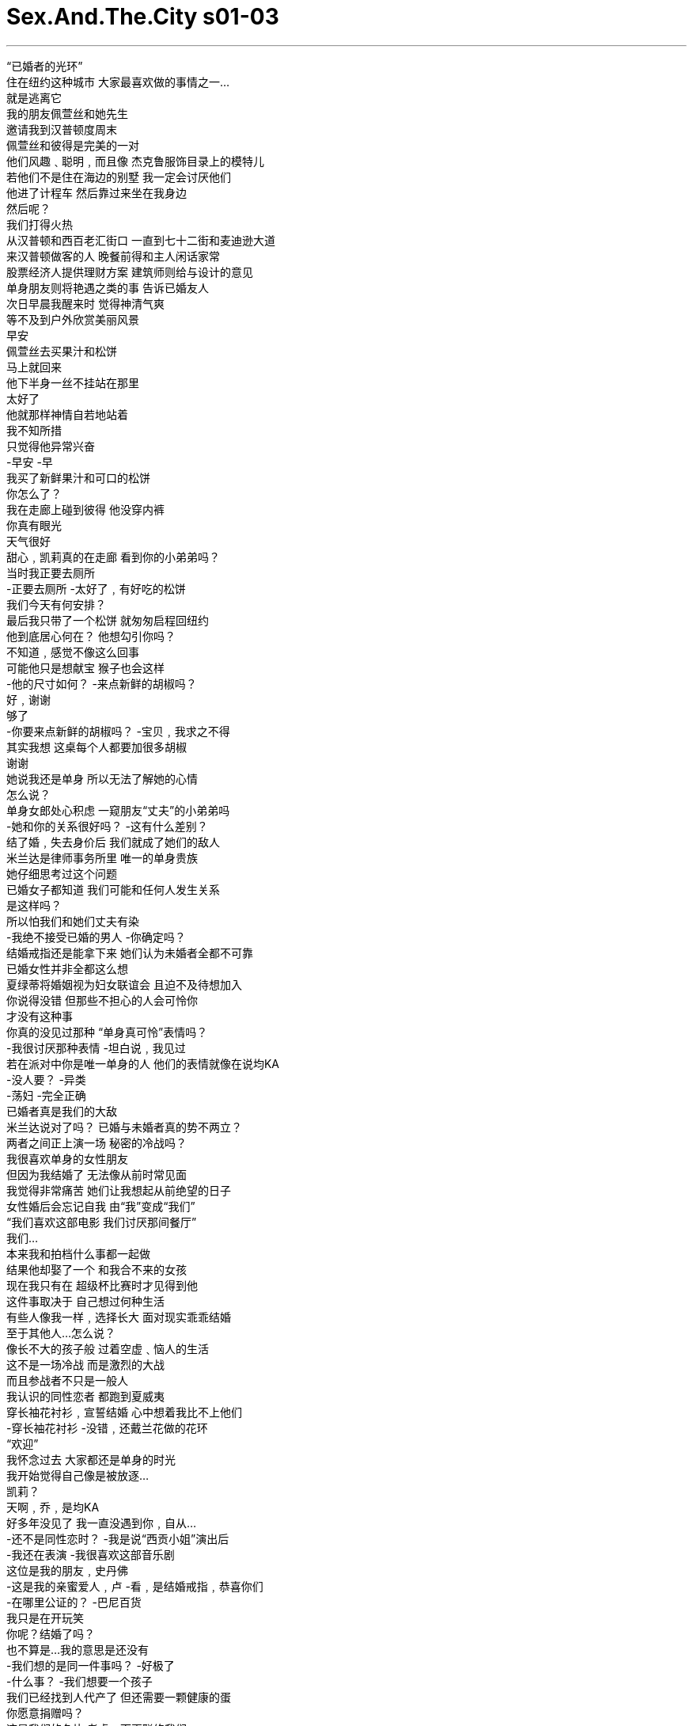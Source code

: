 

= Sex.And.The.City s01-03
:toc: left
:toclevels: 3
:sectnums:
:stylesheet: myAdocCss.css

'''

“已婚者的光环” +
住在纽约这种城市 大家最喜欢做的事情之一… +
就是逃离它 +
我的朋友佩萱丝和她先生 +
邀请我到汉普顿度周末 +
佩萱丝和彼得是完美的一对 +
他们风趣﹑聪明﹐而且像 杰克鲁服饰目录上的模特儿 +
若他们不是住在海边的别墅 我一定会讨厌他们 +
他进了计程车 然后靠过来坐在我身边 +
然后呢？ +
我们打得火热 +
从汉普顿和西百老汇街口 一直到七十二街和麦迪逊大道 +
来汉普顿做客的人 晚餐前得和主人闲话家常 +
股票经济人提供理财方案 建筑师则给与设计的意见 +
单身朋友则将艳遇之类的事 告诉已婚友人 +
次日早晨我醒来时 觉得神清气爽 +
等不及到户外欣赏美丽风景 +
早安 +
佩萱丝去买果汁和松饼 +
马上就回来 +
他下半身一丝不挂站在那里 +
太好了 +
他就那样神情自若地站着 +
我不知所措 +
只觉得他异常兴奋 +
-早安 -早 +
我买了新鲜果汁和可口的松饼 +
你怎么了？ +
我在走廊上碰到彼得 他没穿内裤 +
你真有眼光 +
天气很好 +
甜心﹐凯莉真的在走廊 看到你的小弟弟吗？ +
当时我正要去厕所 +
-正要去厕所 -太好了﹐有好吃的松饼 +
我们今天有何安排？ +
最后我只带了一个松饼 就匆匆启程回纽约 +
他到底居心何在？ 他想勾引你吗？ +
不知道﹐感觉不像这么回事 +
可能他只是想献宝 猴子也会这样 +
-他的尺寸如何？ -来点新鲜的胡椒吗？ +
好﹐谢谢 +
够了 +
-你要来点新鲜的胡椒吗？ -宝贝﹐我求之不得 +
其实我想 这桌每个人都要加很多胡椒 +
谢谢 +
她说我还是单身 所以无法了解她的心情 +
怎么说？ +
单身女郎处心积虑 一窥朋友“丈夫”的小弟弟吗 +
-她和你的关系很好吗？ -这有什么差别？ +
结了婚﹐失去身价后 我们就成了她们的敌人 +
米兰达是律师事务所里 唯一的单身贵族 +
她仔细思考过这个问题 +
已婚女子都知道 我们可能和任何人发生关系 +
是这样吗？ +
所以怕我们和她们丈夫有染 +
-我绝不接受已婚的男人 -你确定吗？ +
结婚戒指还是能拿下来 她们认为未婚者全都不可靠 +
已婚女性并非全都这么想 +
夏绿蒂将婚姻视为妇女联谊会 且迫不及待想加入 +
你说得没错 但那些不担心的人会可怜你 +
才没有这种事 +
你真的没见过那种 “单身真可怜”表情吗？ +
-我很讨厌那种表情 -坦白说﹐我见过 +
若在派对中你是唯一单身的人 他们的表情就像在说均KA +
-没人要？ -异类 +
-荡妇 -完全正确 +
已婚者真是我们的大敌 +
米兰达说对了吗？ 已婚与未婚者真的势不两立？ +
两者之间正上演一场 秘密的冷战吗？ +
我很喜欢单身的女性朋友 +
但因为我结婚了 无法像从前时常见面 +
我觉得非常痛苦 她们让我想起从前绝望的日子 +
女性婚后会忘记自我 由“我”变成“我们” +
“我们喜欢这部电影 我们讨厌那间餐厅” +
我们… +
本来我和拍档什么事都一起做 +
结果他却娶了一个 和我合不来的女孩 +
现在我只有在 超级杯比赛时才见得到他 +
这件事取决于 自己想过何种生活 +
有些人像我一样﹐选择长大 面对现实乖乖结婚 +
至于其他人…怎么说？ +
像长不大的孩子般 过着空虚﹑恼人的生活 +
这不是一场冷战 而是激烈的大战 +
而且参战者不只是一般人 +
我认识的同性恋者 都跑到夏威夷 +
穿长袖花衬衫﹐宣誓结婚 心中想着我比不上他们 +
-穿长袖花衬衫 -没错﹐还戴兰花做的花环 +
“欢迎” +
我怀念过去 大家都还是单身的时光 +
我开始觉得自己像是被放逐… +
凯莉？ +
天啊﹐乔﹐是均KA +
好多年没见了 我一直没遇到你﹐自从… +
-还不是同性恋时？ -我是说“西贡小姐”演出后 +
-我还在表演 -我很喜欢这部音乐剧 +
这位是我的朋友﹐史丹佛 +
-这是我的亲蜜爱人﹐卢 -看﹐是结婚戒指﹐恭喜你们 +
-在哪里公证的？ -巴尼百货 +
我只是在开玩笑 +
你呢？结婚了吗？ +
也不算是…我的意思是还没有 +
-我们想的是同一件事吗？ -好极了 +
-什么事？ -我们想要一个孩子 +
我们已经找到人代产了 但还需要一颗健康的蛋 +
你愿意捐赠吗？ +
这是我们的名片 考虑一下再联络我们 +
-若你愿意﹐我们会付钱 -真高兴见到你 +
我刚遭受千禧年的第一个打击 +
朋友已经不把我当人看了 我成了蛋繁殖场 +
此时﹐在市中心 另一名单身女子也将遭到羞辱 +
米兰达被迫参加 公司的年度垒球比赛 +
律师事务所办的垒球比赛 和一般比赛没什么两样 +
但若律师盗垒成功 便能获得升迁 +
-米兰达﹐我还以为你不会来 -好了﹐走吧 +
由于担心被公司同事视为异类 +
米兰达和刻意安排的对象约会 +
米兰达﹐见过席德 席德﹐这位是米兰达 +
你们简直是天生一对 +
我要先走一步 +
-幸会 -幸会 +
我要去买杯汽水﹐你要喝吗？ +
我现在就去买 +
杰夫 +
还不错﹐对吗？ 我很会看人不是吗？ +
-没错﹐但我不是同性恋 -真的吗？ +
我已经八个月 没见过你交男朋友了 +
那只是巧合﹐杰夫 我是单身女郎 +
天啊 单身怎么会被视为同性恋？ +
难不成你要我过去… +
算了﹐我自己解决 +
勇敢的米兰达大步走过去 告诉席德她不是同性恋 +
她们相觑大笑并决定一起打球 +
米兰达和席德最后一局 演出双杀成为场中的焦点 +
-连公司的资深股东都… -真精彩﹐女士们 +
-全靠团队合作﹐查尔斯 -叫我契普 +
契普 +
我们夫妻十二号要办一个派对 +
只邀请了几对夫妻 是个普通的派对 +
-希望你们也能来 -乐意之至 +
那天晚上 米兰达对我大吐苦水 +
你想这是因为 他们以为你们是一对吗？ +
两年来我们鲜少交谈 他却突然要我叫他“契普” +
一个名叫契普的律师 令人不由得喜欢他 +
他们好不容易了解我以后 好像松了一口气 +
-你真会赴宴吗？ -没错 +
在公司里我需要战友 就算得当同性恋也再所不惜 +
米兰达离去后﹐我想了一想 +
或许冷战的起因不是恨 而是恐惧 +
对于未知的恐惧 +
已婚者并不恨单身贵族 只是想“弄清楚”我们的想法 +
该是停止猜忌 渗透敌方阵营的时侯了 +
于是我和我最喜爱的夫妻档 大卫和莉莎共进午餐 +
与其说婚姻生活 我比较倾向说共同生活 +
我们结婚了吗？ +
记得当时你披上白纱 我们还收到很多餐具吗？ +
记得 或许我不该再和其他男人约会 +
-你呢？喜欢单身生活吗？ -我觉得还不错 +
有时侯则不然 +
像家庭聚会时得和小孩坐一桌 +
或看你们用同一支叉子 吃东西﹐我… +
-那真是太甜蜜了 -别哭出来 +
他很多愁善感 +
你将来打算结婚﹐对吗？ +
不知道 我觉得自己可能不适合结婚 +
-真的吗？ -话才刚说完… +
我自己已经开始怀疑了 +
-你们好 -你好﹐西恩 +
-好一个惊喜﹐见过凯莉 -幸会 +
我们正要吃甜点 要不要一起享用？ +
好﹐我真是太意外了 +
另一个让我讨厌单身的场合… +
就是已婚的朋友 “意外”帮你介绍对象 +
喝了两杯浓咖啡 吃了一个提拉米苏后 +
我得知西恩是三兄弟中最小的 +
他有自己的投资公司 +
而且即将迁入新购置的公寓 +
你知道这全是安排好的 对吗？ +
其实你进门前我就闻出来了 +
我父母是相亲结婚的 下个月是他们结婚41周年纪念 +
真是美满 +
这时我才了解﹐他很期待结婚 +
结婚是这个魅力十足 曼哈顿男子的最终目标 +
-我可以再约你出来吗？ -当然可以 +
接下来一周半的时间… 我和西恩一起看了场电影… +
又看了另一部电影 +
我在威廉斯索诺玛 帮他挑了一个高级起司磨碎器 +
十二号我要办乔迁派对 请你参加﹐带朋友一起来 +
听起来好像很有意思 +
谢谢你陪我共度美好时光 +
他就像DKNY服饰活生生的翻版 +
虽然明知和自己的风格不合 但顺便试穿也无妨 +
十二号当天晚上… +
一对假的女同性恋到纽约东区 出席一名共和党员的晚宴 +
你们来了 +
西区则有三个单身女郎 参加一个单身汉的乔迁派对 +
-他的朋友帅吗？ -不知道﹐我从没见过他们 +
你是怎么在一周内 交上新男朋友？ +
他不是我的男朋友 我只是在试试而已 +
准备好了吗？ +
所有宾客都成双成对 +
这里简直像有房租限制的 诺亚方舟 +
他们全是夫妻档 +
莎曼珊瞪了我一眼 好像我将她出卖给敌人 +
只是为了巧克力棒和尼龙袜 +
这是给你的﹐恭喜 +
-你想必就是夏绿蒂 -幸会 +
-你一定是莎曼珊 -没错﹐请问吧台在哪里？ +
在厨房﹐你一定找得到 就是有瓦斯炉的那一间 +
-这里真漂亮 -我花了很多年规划 +
我带你参观 +
我们从已婚夫妻旁走过时 我发现一件事… +
她们眼中没有恐惧﹑怜悯 也不会对我品头论足 +
难不成西恩的朋友 都是善良的反战者吗？ +
还是因为我已经 被她们“摸清楚了”？ +
会计师告诉我 最好买低风险的股票 +
这要视清况而定 你对投资持何种心态？ +
我也不太确定 +
-甜心﹐我要介绍朋友给你 -好 +
-莎曼珊﹐莎曼珊﹐见过伊莲 -我是他太太 +
-甜心﹐我们去别的房间 -好﹐很高兴和你聊﹐莎曼珊 +
-这里是书房 -是高级皮椅﹐我爱死它们了 +
谢谢﹐目前我把这里当办公室 但有一天… +
这里会变成小孩的房间﹐看 +
三年前我在阿斯彭买的 喜欢吗？ +
这是我的错 我不知道他的朋友全都结婚了 +
-天啊﹐你在喝龙舌兰？ -你看那边那个男的 +
-我上过他 -再看那边那一个 +
我也上过他 +
我没想到还会见到他们 +
你已婚的前男友都该贴上标签 这样你才能追踪他们的动向 +
-他会向你求婚 -不可能﹐我们才约会一周 +
除非慎重考虑结婚的事 +
否则没人会在上西城区 买这么好的房子 +
有人会看手相 夏绿蒂却会观察不动产 +
若你成为那些已婚白痴的一员 我会毙了你 +
西恩好得没话说 而且又喜欢小孩 +
他不但有自己的事业 银行里还有三十万元存款 +
我们都和他有过一腿 他的床上功夫好极了 +
我在这场乔迁派对 待了一个半小时 +
从座的贵宾变成了战俘 +
莎曼珊醉得一蹋糊涂 我得送她回去休息 +
-我和你们一起走 -凯莉 +
天啊﹐又有朋友来了 +
-惊喜吧 -我的确感到讶异 +
上回我见到佩萱丝时 她在公车上推我 +
西恩告诉我们你们在约会 我们也非常高兴 +
上次在你们家发生的事… +
-别提那件事 -我不知道… +
别再说下去了 +
这场派对糟得不像话 你是哪位？ +
我的朋友佩萱丝 和她的丈夫彼得 +
久仰大名 +
-像胡椒碾磨器般的大弟弟 -我们得走了 +
我们的停火协议刹那间破灭 +
同时﹐在纽约的另一端 形势渐趋和缓 +
非常感谢你的招待 我们都玩得很尽兴 +
我也一样 +
她真是个好伴侣 不久后我们会再办一次 +
先去按电梯﹐我稍后就来 +
恐怕我们办不到 席德和我并不是一对 +
其实我们根本不是同性恋 她是﹐但我不是 +
我只是想藉机和你谈 我在公司的工作 +
很聪明的做法﹐别放在心上 +
-谢谢 -我太太会大失所望 +
她希望为我们的社交圈 增加一对女同性恋 +
搭电梯时﹐米兰达心中想着 若她有伴侣﹐生活会多自在… +
姑且不论对方是男是女 +
我真的不是同性恋 +
完全正确 +
抱歉 +
米兰达为自己 不是同性恋而懊恼 +
想着这场战争里 自己能撑多久的同时 +
夏绿蒂把错怪在龙舌兰酒上 硬逼莎曼珊搭上计程车 +
她认为莎曼珊太醉不能回家 坚持让她睡在沙发上 +
-到家了 -终于到家了 +
我帮你开门 +
-你好 -够了… +
-我喜欢他 -再见 +
她扶莎曼珊上楼﹐上床睡觉 但事情还没告一段落 +
几小时后﹐莎曼珊醒了 依然是酒醉的单身女郎 +
对她而言 单身代表一个意义 +
-可以给我一根烟吗？ -没问题 +
可以给我一个吻吗？ +
天啊… +
我真的不该这么做 或许会被人撞见 +
你何不到楼上来一下？ 一下就好 +
莎曼珊？ +
别害怕﹐小姐 是我﹐汤米﹐我正要离开 +
是你的朋友请我来的 我知道不该这么做 +
但是离开家后 我一直觉得很孤独 +
我渴望得到女人的抚摸慰藉 +
我要进洗手间 出来时别让我再看到你 +
这件事就当没发生过 +
我帮你开门﹐小姐 +
我原本希望你留下过夜 +
听我说﹐西恩 我认为我们不适合在一起 +
我们追求的是不同的生活 你想结婚… +
而我不知道自己要什么 +
-你感觉得出我的心急迫切 -不﹐只是… +
我在尝试与你相处﹐懂吗？ 看看我们合不合适 +
结果合不来 +
很抱歉 +
我真搞不懂你们女人 +
我总听你们说“我想结婚”… +
但却没有一个人答应我 到底是怎么回事？ +
我再也受不了一个一个试了 +
我只是想结婚 +
我或许认识和你一拍即合的人 +
是谁？ +
开始时他们很随性 只是吃个早午餐﹐听场音乐会 +
但很快他们就开始选购瓷器 +
正式场合我一直想用这种餐具 +
真的吗？ +
夏绿蒂当场决定分手 他们绝不可能在一起 +
他的风格是美式上流社会 她则属于法式乡村 +
为何你朋友从没打过电话？ +
不知道 +
在婚姻战争的枪林弹雨中 我产生了一个想法 +
或许已婚与未婚者的冲突 就像北爱尔兰的战争一样 +
基本上我们是一样的 只是立场截然不同 +
有另一半陪着走回家是很好 +
但有时侯… +
什么也比不过和单身女性朋友 一同看电影享受夜晚时光 +
One of the best things +
about living in a city like New York +
is leaving it. +
My friend, Patience and her husband +
invited me out to the Hamptons for the weekend. +
Patience and Peter were the perfect married couple. +
They were fun, smart, +
and they looked like they fell out of a J.Crew catalog. +
If their house wasn't right on the beach, +
I would have hated them. +
So he gets in the cab and he slides up next to me. +
Yes? +
-And it is hot. +
It is hot all the way from Houston and West Broadway +
to 72nd and Madison. +
Hampton houseguests are always required +
to sing for their supper. +
Brokers give investment advice, +
architects, design advice, +
single people give married friends +
tidbits from their sexual escapades. +
The next morning I woke up feeling rested and fabulous. +
I couldn't wait to go out +
and take in the spectacular view. +
Morning. +
Patience went out to get juice and muffins. +
She'll be right back. +
There he was, full frontal... +
friend. +
Good! +
He just stood there, casual, +
happy, hanging out. +
I didn't know what to do, what to say. +
Great. +
I only knew one thing, +
that's way too much Peter before coffee. +
-Good morning. -Hey. +
I've got some fresh juice +
and the good muffins. +
So what's happening? +
Oh, well, um, I ran into Peter in the hallway, +
without his underwear on. +
P.S. Congratulations. +
Sunny day. +
Honey, did Carrie see your dick in the hall? +
Oh, yeah, she caught me on the way to the bathroom. +
Oh, on the way to the bathroom. +
Oh, yeah! The good muffins. +
So, um, what are we doing today? +
I barely had time to shove a "good muffin" in my purse +
before I was on my way back to New York. +
I'm confused. Why would he do that? +
Did he want to have sex with you? +
I don't know. It didn't feel sexual. +
Maybe he just wanted to show it off, like a monkey. +
So how big was it? +
Fresh pepper? +
Yes, please. Thank you very much. +
That'll do. +
Would you like some fresh pepper? +
Oh, honey, I'd love some fresh pepper. +
In fact, I think everyone at this table +
could use a lot of fresh pepper. +
Thanks. +
Mmm, so I told her I didn't understand +
why she was so upset. +
She said I couldn't understand it, +
-I'm single. -And what? +
Single women prowl beach houses +
hoping for glimpses of their friends' husbands' dicks? +
How good of a friend was she? +
What's the difference? +
When someone gets married, all bets are off. +
They become married, and we become the enemy. +
As the only single lawyer working at her law firm, +
Miranda had given this topic some thought. +
You know, married women are threatened +
because we can have sex anytime, anywhere, with anyone. +
We can? +
And they're afraid we're gonna have it +
anytime, anywhere, with their husbands. +
I would never sleep with a married man. +
What makes you so sure you haven't? +
Wedding rings come off, you know. +
Face it, ladies, if you're still single, you are not to be trusted. +
Come on, not all married women feel that way. +
Charlotte treated marriage like a sorority +
she was desperately hoping to pledge. +
You're right, not all. +
The ones who don't fear you, pity you. +
That's not true. +
Are you telling me you haven't gotten those +
"poor single you" looks? +
I hate those. +
Okay, yes, I have. +
I hate when you're the only single person at a dinner party +
and they all look at you like you're a-- +
-loser? -Leper. +
-Whore. -Exactly. +
I'm telling you, married people are the enemy! +
Was Miranda right? +
Were we enemies? +
Is there a secret cold war between marrieds and singles? +
I love my single friends, +
but now that I'm married, +
I don't see them as much as I used to. +
It's too painful. +
They remind me of how desperate I used to be. +
When women get married, they forget who they are. +
"I" becomes "we". +
"We loved the movie." +
"We hate that restaurant." +
We, we, we, we, we. +
My best buddy and I did everything together. +
Then he married this girl who doesn't like me. +
Now I only see him on Super Bowl Sunday. +
It's all about what you want out of life. +
Some people, like me, choose to grow up, +
face reality, and get married. +
And others choose to, what? +
Live an empty, haunted life of stunted adolescence. +
No, it's not a cold war. +
It's an out and out battle. +
And it isn't just straight people. +
Every gay guy I know is running off to Hawaii, +
putting on a caftan, reciting vows, +
and feeling superior to me. +
Caftans? +
Oh, yes, with orchid leis. +
Aloha. +
I miss the old times when everyone was alone. +
Now, I'm just starting to feel like +
-I'm an outcast in the outcasts. Carrie? +
Oh, my God! Joe! +
Hi! Wow! +
Jeez, it's been years. +
I haven't seen you since you were, um... +
Straight? +
Well, I was gonna say in Miss Saigon . +
Oh. Still am. +
I love Miss Saigon . +
Oh, this is, um, this is my friend, Stanford. +
Hi. And this is my life partner, Lou. +
Oh, wow. Look at that. +
Congratulations. +
-Where are you registered? -Barney's. +
I was kidding. +
So Carrie, how about you? Are you married? +
Oh, not really. I mean, no! +
Are you thinking what I'm thinking? +
-Perfect! -What? +
Well, Lou and I are interested in having a child. +
We already have a surrogate, but we need a top-notch egg. +
What are your feelings about donating one? +
Well, listen, here's our card. +
You think about it and give us a call. +
-We'll pay. -Yeah. +
Great seeing you. +
I had just experienced single bashing +
for the new millennium. +
I was no longer even considered a person. +
I was now an egg farm. +
Meanwhile, in a park downtown, +
another single woman was about to be humiliated. +
Miranda was obliged +
to attend her firm's annual softball game. +
A law firm softball game is like any other, +
except when a lawyer steals a base, he gets promoted. +
Miranda. I was afraid you wouldn't come. +
All right, let's get it over with. +
Panicked at the idea of spending another firm function +
labeled as a leper, +
Miranda had agreed to be fixed up on a blind date. +
Miranda, this is Syd. +
Syd, Miranda. +
Look at you two. It's like the perfect match. +
Well, I'm gonna excuse myself. +
-Nice to meet you. -You too. +
I tell you what, I'm gonna get a soda. +
-You want a soda? -Yeah. +
I'm gonna get us a soda. Okay. +
Jeff! +
Pretty great, huh? Can I pick 'em or what? +
Yeah, I'm not gay. +
Seriously? +
I've been with the firm eight months, +
I haven't once seen you with a guy. +
Circumstantial, Jeff. I'm single. +
Christ, when did being single translate into being gay? +
Shit. +
Uh, do you want me to go over there and... +
No, I'll do it. +
Brave Miranda marched right over and told Syd she wasn't. +
They had a good laugh +
and decided to stay and play ball. +
Miranda and Syd's last inning double play +
got the attention of everyone, +
even the firm's senior partner. +
That was quite a play, ladies. +
It's all about teamwork, Charles. +
-Uh, Chip. -Chip. +
Listen, my wife and I are having a little dinner party on the 12th, +
just some couples, nothing fancy. +
We'd love it if you both could make it. +
We'd love to. +
Later that night, Miranda gave me the lowdown on her day. +
So you think it's just because they think +
that you're in a couple? +
I know it. +
I've been with the firm for two years. +
He's barely even spoken to me. +
All of a sudden, it's "Chip." +
A lawyer named Chip, gotta love that. +
And he seemed so relieved to have finally figured me out. +
So you're actually gonna go through with the dinner? +
Yup. +
I'm determined to make partner in this firm +
even if I have to be a lesbian partner. +
After Miranda left, I had a thought. +
Maybe the cold war isn't about hate. +
Maybe it's about fear, fear of the unknown. +
Married people don't hate singles. +
They just want us "figured out." +
I felt it was time to stop all this speculation +
and infiltrate the enemy camp. +
Lunch with my favorite couple, David and Lisa. +
Well, I don't think of us as married so much as together. +
-Wait, are we married? -Uh, yeah. +
Remember that day you wore the white dress +
and we got all the flatware? +
Oh, yeah. +
I guess I should stop seeing other men. +
Hey. +
What about you? You like being single? +
Yeah. Most of the time, yeah. +
And then there are the other times, you know, like um, +
like family functions +
when you're the only one that's not married +
and they sit you at the kid's table. +
Or, um, or when you two eat off the same fork, I just... +
Oh, man, that's so sweet. +
Don't start crying. +
He's such a pussy. +
But you do want to get married someday, right? +
I don't know. +
I'm beginning to think I may not be the marrying kind. +
Really? +
No sooner had the words +
come out of my mouth +
then I wondered if they were true. +
Hey! +
-Hey, Sean! -Hey! +
What a surprise. +
-This is our friend, Carrie. -Hi. +
We're just about to have dessert. +
-Do you want to join us? Uh, sure, sure. +
This is such a surprise. +
How are you? I'm good. +
Another time I hate being single +
is when married friends "surprise" fix you up. +
Two espressos and a tiramisu later, +
I had learned that Sean was the youngest of three brothers, +
had his own investment firm +
and was about to move into an apartment +
he had just purchased. +
You know this was a fix-up, right? +
Oh, please, I could smell it before you walked in the door. +
My parents met on a fix-up, +
and they will be married 41 years next month. +
Wow, that's great. +
It was then I realized, +
I was having coffee with the marrying guy. +
That elusive and rare Manhattan man +
whose sights were set on marriage. +
So, Carrie... +
can I see you again? +
Sure. +
Over the next week and a half, I met Sean for a movie... +
I met him for another movie. +
And I helped him pick out a top of the line cheese grater +
at Williams-Sonoma. +
Oh, my buddies are giving me a big housewarming on the 12th. +
You should come, and bring your friends. +
Sounds like fun. +
Thanks for a great day. +
He was like the flesh and blood equivalent +
of a DKNY dress. +
You know it's not your style, but it's right there, +
so you try it on anyway. +
It was the night of the 12th. +
On the East Side, a pseudo lesbian couple +
attended a right-wing Republican dinner party. +
Hey! +
On the West Side, a trio of single gals +
went to a single guy's housewarming party. +
So tell me, are his friends cute? +
I don't know, I haven't met them yet. +
How did you manage to get a new boyfriend in a week? +
He's not my boyfriend. +
He's just somebody I'm trying on. +
All right. Ready? +
Everywhere I looked, people were standing in twos. +
It was like Noah's Upper West Side rent-controlled ark. +
It's all married couples. +
Samantha gave me a look like I had sold her to the enemy +
for chocolate bars and nylons. +
Oh, hey, this is for you. +
Hi. +
Oh, you must be Charlotte. +
-Hi. -Hi. +
And you have to be Samantha. +
Yeah. Where's the bar? +
Uh, kitchen, you can't miss it, room with the stove. +
This apartment is amazing! +
Thanks. I've been planning it for years. +
Come on, I'll give you guys the grand tour. +
As I moved through the married couples, +
I noticed something was different... +
No fear, no pity, no pointing. +
Were Sean's friends cold war conscientious objectors +
or was it just that I was "figured out"? +
My accountant says that it's best to go with low risk stocks. +
Well, that depends. I mean, what are your expectations? +
Well, I'm not sure. +
Honey, I need you to come over here and meet someone. +
Sure. Uh, this is Samantha, Samantha, this is Elaine. +
His wife. +
Honey, I really need you in the other room. +
Sure. +
It was nice talking to you, Samantha. +
And this is the den. +
Oh, you have one of these leather club chairs. I love these. +
Thanks. I'm using this room as an office now, +
but someday this is gonna be the kid's room. +
Look. +
I got this three years ago in Aspen. +
What do you think? +
Okay, I owe you. +
I didn't know that all his buddies were gonna be married. +
Oh, my God, you're doing tequila shots? +
You see that buddy over there? +
I fucked him. +
See that buddy over there? +
I fucked him too. +
I never thought I'd see them again. +
Well, maybe we should start tagging your married men +
and that way you can keep track of them. +
He's gonna ask you to marry him. +
He is not going to ask me to marry him. +
I've been dating him a week and a half. +
No guy buys a classic six on the Upper West Side +
unless they are seriously thinking about marriage. +
Some people read palms, Charlotte read real estate. +
If you turn into one of those married assholes, +
I'll kill you. +
Sean is the greatest guy, +
and he loves kids. +
Plus, he owns his own business, +
and he's got $300,000 in the bank. +
We both slept with him, +
-and he is great in bed. +
An hour and a half into this housewarming, +
I had gone from party guest to prisoner of war. +
Samantha is totally drunk. I've got to get her out of here. +
You're not going anywhere without me. +
Carrie! +
Oh, God, more friends. +
Surprise! +
It certainly was. +
Last time I saw Patience she was shoving me on a bus. +
When Sean told us you and he were dating, +
we were just so thrilled. +
Aw. +
Well, listen, about what happened +
at your beach house the other day-- +
Don't mention it. +
Well, I just-- I'm not even sure-- +
I said don't mention it. +
This party is terrible. +
Who are you? +
Um, this is my friend Patience, +
and this is her husband Peter. +
I heard about you. +
-Big pepper mill dick! Okay, we gotta go! +
And just as suddenly, +
our little cease-fire was over. +
Meanwhile, across town, things were winding down. +
Thank you so much. We really had a great time. +
Oh, as did we all. +
She is a real find. +
Oh. +
We'll do it again soon. +
I'll meet you at the elevator, okay? +
I just need to... +
We can't do it again soon. +
Syd and I aren't really a couple. +
In fact, we're not even really lesbians. +
Well, Syd is, I'm not. +
I just took advantage of the situation +
to bend your ear about my work at the firm. +
Shrewd move, counselor. +
No harm done. +
Thank you, sir. +
My wife will be disappointed. +
She was looking to add a lesbian couple to our circle. +
As they rode between floors, +
Miranda considered how much easier her life would be +
if she were in a couple, +
any couple. +
Yup, definitely straight. +
Yeah... you are. +
Sorry. +
While Miranda cursed her heterosexuality +
and wondered how much longer she could fight the war, +
Charlotte cursed tequila and forced Samantha into a cab. +
She decided Samantha was too drunk to get home alone +
and insisted she spend the night on her couch. +
We're home. +
We're home. Oh, boy! +
Let me get that door for you. +
Hey! +
Hi. +
All right, all right. +
-I like you! -Bye, bye. +
She got Samantha upstairs and safely to bed, +
or so she thought. +
A couple of hours later, +
Samantha woke up still drunk and still single. +
And single to Samantha meant one thing. +
Can I have a cigarette? +
Sure. +
Can I have a kiss? +
Oh, Jesus... +
I really shouldn't, somebody might see. +
Why don't you come upstairs, just for a minute? +
Samantha? +
Don't be scared, miss. +
It's me, Tommy. I'm just leaving. +
Your friend invited me up. +
I know it was wrong, +
but I've just been so lonely since I left home and... +
I wanted the feel of a woman's touch on me. +
I'm going into the bathroom now +
and when I come out you won't be here. +
And I never want this mentioned again. +
Let me get the door for you, miss. +
I was kind of hoping you'd stay over. +
Look, Sean, um... +
I don't think this is gonna work. +
We want different things. +
You obviously want to get married +
and I don't know what I want. +
You could smell my desperation, right? +
-It's... +
No, no, no. It's just... +
It's... +
I was, uh, trying you on, you know? +
To see if it fit. +
It doesn't. +
I'm sorry. +
I don't understand you women. +
All I hear is, +
"I want to get married. I want to get married." +
And none of you says yes. +
What the fuck? +
I'm so tired of going through women. +
I just want to get married. +
I may know someone who's perfect for you. +
Who? +
They started out casual, +
a brunch here, a concert there. +
But pretty soon they were visiting China. +
I always wanted this pattern for formal dining. +
Are you serious? +
Charlotte broke it off then and there. +
It would never work. +
He was American classic, she was French country. +
Your friend never called like she promised. +
Why is that? +
I don't know. +
As I sifted through the rubble of my marriage skirmish, +
I had a thought. +
Maybe the fight between marrieds and singles +
is like the war in Northern Ireland. +
We're all basically the same, +
but somehow, we wound up on different sides. +
Sure, it'd be great to have that one special person +
to walk home with, +
but sometimes, there's nothing better +
than meeting your single girlfriends +
for a night at the movies. +
♪ You know I got it ♪ +
♪ All I'm asking ♪ +
♪ Is for a little respect when you come home ♪ +
♪ Just a little bit ♪ +
♪ Hey, baby Just a little bit ♪ +
♪ When you come home ♪ +
♪ Just a little bit ♪ +
♪ Mister ♪ +
♪ Just a little bit ♪ +
♪ I ain't gonna do you wrong ♪ +
♪ While you're gone ♪ +
♪ Ain't gonna do you wrong ♪ +
♪ 'Cause I don't want to ♪ +
♪ All I'm asking ♪ +
